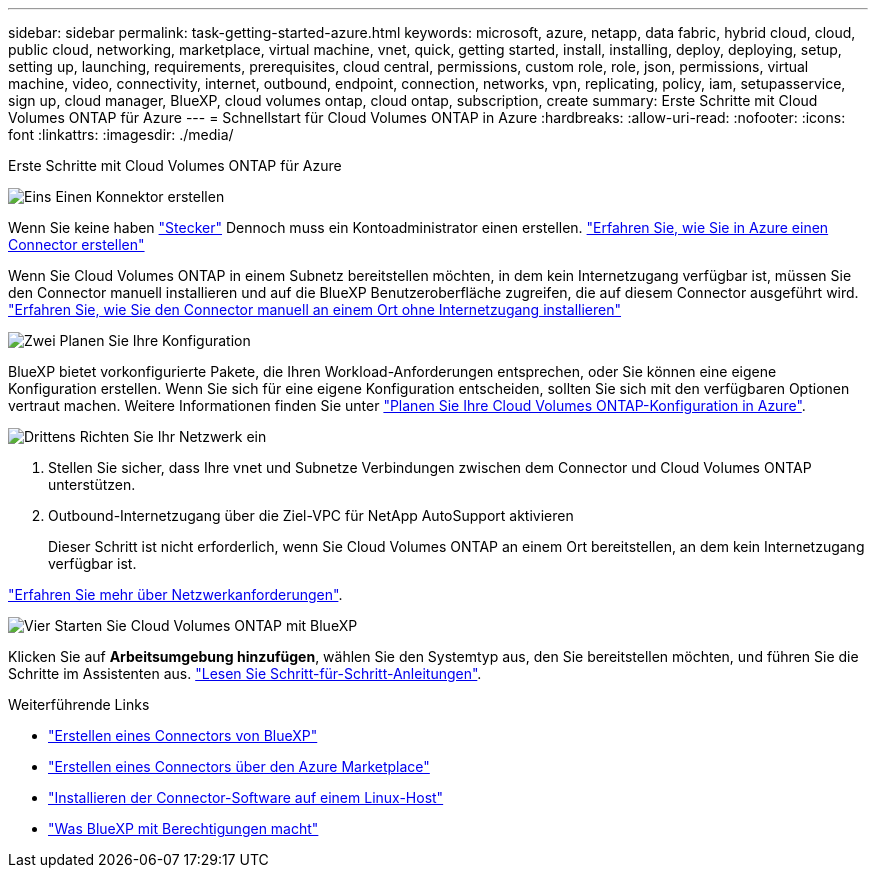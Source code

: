 ---
sidebar: sidebar 
permalink: task-getting-started-azure.html 
keywords: microsoft, azure, netapp, data fabric, hybrid cloud, cloud, public cloud, networking, marketplace, virtual machine, vnet, quick, getting started, install, installing, deploy, deploying, setup, setting up, launching, requirements, prerequisites, cloud central, permissions, custom role, role, json, permissions, virtual machine, video, connectivity, internet, outbound, endpoint, connection, networks, vpn, replicating, policy, iam, setupasservice, sign up, cloud manager, BlueXP, cloud volumes ontap, cloud ontap, subscription, create 
summary: Erste Schritte mit Cloud Volumes ONTAP für Azure 
---
= Schnellstart für Cloud Volumes ONTAP in Azure
:hardbreaks:
:allow-uri-read: 
:nofooter: 
:icons: font
:linkattrs: 
:imagesdir: ./media/


[role="lead"]
Erste Schritte mit Cloud Volumes ONTAP für Azure

.image:https://raw.githubusercontent.com/NetAppDocs/common/main/media/number-1.png["Eins"] Einen Konnektor erstellen
[role="quick-margin-para"]
Wenn Sie keine haben https://docs.netapp.com/us-en/bluexp-setup-admin/concept-connectors.html["Stecker"^] Dennoch muss ein Kontoadministrator einen erstellen. https://docs.netapp.com/us-en/bluexp-setup-admin/task-quick-start-connector-azure.html["Erfahren Sie, wie Sie in Azure einen Connector erstellen"^]

[role="quick-margin-para"]
Wenn Sie Cloud Volumes ONTAP in einem Subnetz bereitstellen möchten, in dem kein Internetzugang verfügbar ist, müssen Sie den Connector manuell installieren und auf die BlueXP Benutzeroberfläche zugreifen, die auf diesem Connector ausgeführt wird. https://docs.netapp.com/us-en/bluexp-setup-admin/task-quick-start-private-mode.html["Erfahren Sie, wie Sie den Connector manuell an einem Ort ohne Internetzugang installieren"^]

.image:https://raw.githubusercontent.com/NetAppDocs/common/main/media/number-2.png["Zwei"] Planen Sie Ihre Konfiguration
[role="quick-margin-para"]
BlueXP bietet vorkonfigurierte Pakete, die Ihren Workload-Anforderungen entsprechen, oder Sie können eine eigene Konfiguration erstellen. Wenn Sie sich für eine eigene Konfiguration entscheiden, sollten Sie sich mit den verfügbaren Optionen vertraut machen. Weitere Informationen finden Sie unter link:task-planning-your-config-azure.html["Planen Sie Ihre Cloud Volumes ONTAP-Konfiguration in Azure"].

.image:https://raw.githubusercontent.com/NetAppDocs/common/main/media/number-3.png["Drittens"] Richten Sie Ihr Netzwerk ein
[role="quick-margin-list"]
. Stellen Sie sicher, dass Ihre vnet und Subnetze Verbindungen zwischen dem Connector und Cloud Volumes ONTAP unterstützen.
. Outbound-Internetzugang über die Ziel-VPC für NetApp AutoSupport aktivieren
+
Dieser Schritt ist nicht erforderlich, wenn Sie Cloud Volumes ONTAP an einem Ort bereitstellen, an dem kein Internetzugang verfügbar ist.



[role="quick-margin-para"]
link:reference-networking-azure.html["Erfahren Sie mehr über Netzwerkanforderungen"].

.image:https://raw.githubusercontent.com/NetAppDocs/common/main/media/number-4.png["Vier"] Starten Sie Cloud Volumes ONTAP mit BlueXP
[role="quick-margin-para"]
Klicken Sie auf *Arbeitsumgebung hinzufügen*, wählen Sie den Systemtyp aus, den Sie bereitstellen möchten, und führen Sie die Schritte im Assistenten aus. link:task-deploying-otc-azure.html["Lesen Sie Schritt-für-Schritt-Anleitungen"].

.Weiterführende Links
* https://docs.netapp.com/us-en/bluexp-setup-admin/task-quick-start-connector-azure.html["Erstellen eines Connectors von BlueXP"^]
* https://docs.netapp.com/us-en/bluexp-setup-admin/task-install-connector-azure-marketplace.html["Erstellen eines Connectors über den Azure Marketplace"^]
* https://docs.netapp.com/us-en/bluexp-setup-admin/task-install-connector-on-prem.html["Installieren der Connector-Software auf einem Linux-Host"^]
* https://docs.netapp.com/us-en/bluexp-setup-admin/reference-permissions-azure.html["Was BlueXP mit Berechtigungen macht"^]

